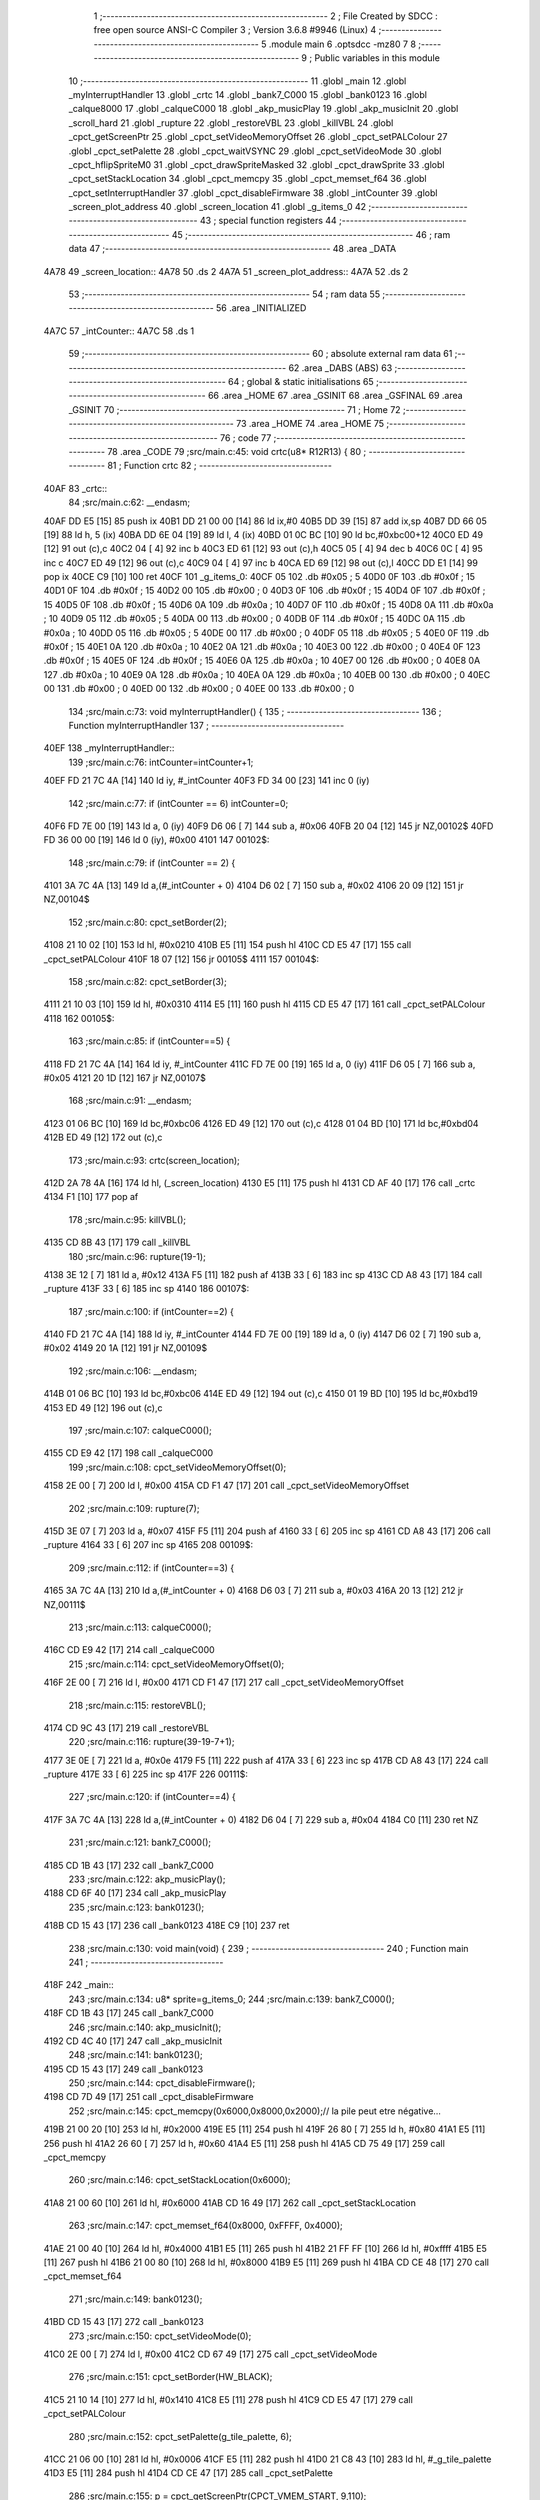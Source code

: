                               1 ;--------------------------------------------------------
                              2 ; File Created by SDCC : free open source ANSI-C Compiler
                              3 ; Version 3.6.8 #9946 (Linux)
                              4 ;--------------------------------------------------------
                              5 	.module main
                              6 	.optsdcc -mz80
                              7 	
                              8 ;--------------------------------------------------------
                              9 ; Public variables in this module
                             10 ;--------------------------------------------------------
                             11 	.globl _main
                             12 	.globl _myInterruptHandler
                             13 	.globl _crtc
                             14 	.globl _bank7_C000
                             15 	.globl _bank0123
                             16 	.globl _calque8000
                             17 	.globl _calqueC000
                             18 	.globl _akp_musicPlay
                             19 	.globl _akp_musicInit
                             20 	.globl _scroll_hard
                             21 	.globl _rupture
                             22 	.globl _restoreVBL
                             23 	.globl _killVBL
                             24 	.globl _cpct_getScreenPtr
                             25 	.globl _cpct_setVideoMemoryOffset
                             26 	.globl _cpct_setPALColour
                             27 	.globl _cpct_setPalette
                             28 	.globl _cpct_waitVSYNC
                             29 	.globl _cpct_setVideoMode
                             30 	.globl _cpct_hflipSpriteM0
                             31 	.globl _cpct_drawSpriteMasked
                             32 	.globl _cpct_drawSprite
                             33 	.globl _cpct_setStackLocation
                             34 	.globl _cpct_memcpy
                             35 	.globl _cpct_memset_f64
                             36 	.globl _cpct_setInterruptHandler
                             37 	.globl _cpct_disableFirmware
                             38 	.globl _intCounter
                             39 	.globl _screen_plot_address
                             40 	.globl _screen_location
                             41 	.globl _g_items_0
                             42 ;--------------------------------------------------------
                             43 ; special function registers
                             44 ;--------------------------------------------------------
                             45 ;--------------------------------------------------------
                             46 ; ram data
                             47 ;--------------------------------------------------------
                             48 	.area _DATA
   4A78                      49 _screen_location::
   4A78                      50 	.ds 2
   4A7A                      51 _screen_plot_address::
   4A7A                      52 	.ds 2
                             53 ;--------------------------------------------------------
                             54 ; ram data
                             55 ;--------------------------------------------------------
                             56 	.area _INITIALIZED
   4A7C                      57 _intCounter::
   4A7C                      58 	.ds 1
                             59 ;--------------------------------------------------------
                             60 ; absolute external ram data
                             61 ;--------------------------------------------------------
                             62 	.area _DABS (ABS)
                             63 ;--------------------------------------------------------
                             64 ; global & static initialisations
                             65 ;--------------------------------------------------------
                             66 	.area _HOME
                             67 	.area _GSINIT
                             68 	.area _GSFINAL
                             69 	.area _GSINIT
                             70 ;--------------------------------------------------------
                             71 ; Home
                             72 ;--------------------------------------------------------
                             73 	.area _HOME
                             74 	.area _HOME
                             75 ;--------------------------------------------------------
                             76 ; code
                             77 ;--------------------------------------------------------
                             78 	.area _CODE
                             79 ;src/main.c:45: void crtc(u8* R12R13) {
                             80 ;	---------------------------------
                             81 ; Function crtc
                             82 ; ---------------------------------
   40AF                      83 _crtc::
                             84 ;src/main.c:62: __endasm;
   40AF DD E5         [15]   85 	push	ix
   40B1 DD 21 00 00   [14]   86 	ld	ix,#0
   40B5 DD 39         [15]   87 	add	ix,sp
   40B7 DD 66 05      [19]   88 	ld	h, 5 (ix)
   40BA DD 6E 04      [19]   89 	ld	l, 4 (ix)
   40BD 01 0C BC      [10]   90 	ld	bc,#0xbc00+12
   40C0 ED 49         [12]   91 	out	(c),c
   40C2 04            [ 4]   92 	inc	b
   40C3 ED 61         [12]   93 	out	(c),h
   40C5 05            [ 4]   94 	dec	b
   40C6 0C            [ 4]   95 	inc	c
   40C7 ED 49         [12]   96 	out	(c),c
   40C9 04            [ 4]   97 	inc	b
   40CA ED 69         [12]   98 	out	(c),l
   40CC DD E1         [14]   99 	pop	ix
   40CE C9            [10]  100 	ret
   40CF                     101 _g_items_0:
   40CF 05                  102 	.db #0x05	; 5
   40D0 0F                  103 	.db #0x0f	; 15
   40D1 0F                  104 	.db #0x0f	; 15
   40D2 00                  105 	.db #0x00	; 0
   40D3 0F                  106 	.db #0x0f	; 15
   40D4 0F                  107 	.db #0x0f	; 15
   40D5 0F                  108 	.db #0x0f	; 15
   40D6 0A                  109 	.db #0x0a	; 10
   40D7 0F                  110 	.db #0x0f	; 15
   40D8 0A                  111 	.db #0x0a	; 10
   40D9 05                  112 	.db #0x05	; 5
   40DA 00                  113 	.db #0x00	; 0
   40DB 0F                  114 	.db #0x0f	; 15
   40DC 0A                  115 	.db #0x0a	; 10
   40DD 05                  116 	.db #0x05	; 5
   40DE 00                  117 	.db #0x00	; 0
   40DF 05                  118 	.db #0x05	; 5
   40E0 0F                  119 	.db #0x0f	; 15
   40E1 0A                  120 	.db #0x0a	; 10
   40E2 0A                  121 	.db #0x0a	; 10
   40E3 00                  122 	.db #0x00	; 0
   40E4 0F                  123 	.db #0x0f	; 15
   40E5 0F                  124 	.db #0x0f	; 15
   40E6 0A                  125 	.db #0x0a	; 10
   40E7 00                  126 	.db #0x00	; 0
   40E8 0A                  127 	.db #0x0a	; 10
   40E9 0A                  128 	.db #0x0a	; 10
   40EA 0A                  129 	.db #0x0a	; 10
   40EB 00                  130 	.db #0x00	; 0
   40EC 00                  131 	.db #0x00	; 0
   40ED 00                  132 	.db #0x00	; 0
   40EE 00                  133 	.db #0x00	; 0
                            134 ;src/main.c:73: void myInterruptHandler() {
                            135 ;	---------------------------------
                            136 ; Function myInterruptHandler
                            137 ; ---------------------------------
   40EF                     138 _myInterruptHandler::
                            139 ;src/main.c:76: intCounter=intCounter+1;
   40EF FD 21 7C 4A   [14]  140 	ld	iy, #_intCounter
   40F3 FD 34 00      [23]  141 	inc	0 (iy)
                            142 ;src/main.c:77: if (intCounter == 6) intCounter=0;
   40F6 FD 7E 00      [19]  143 	ld	a, 0 (iy)
   40F9 D6 06         [ 7]  144 	sub	a, #0x06
   40FB 20 04         [12]  145 	jr	NZ,00102$
   40FD FD 36 00 00   [19]  146 	ld	0 (iy), #0x00
   4101                     147 00102$:
                            148 ;src/main.c:79: if (intCounter == 2) {
   4101 3A 7C 4A      [13]  149 	ld	a,(#_intCounter + 0)
   4104 D6 02         [ 7]  150 	sub	a, #0x02
   4106 20 09         [12]  151 	jr	NZ,00104$
                            152 ;src/main.c:80: cpct_setBorder(2);
   4108 21 10 02      [10]  153 	ld	hl, #0x0210
   410B E5            [11]  154 	push	hl
   410C CD E5 47      [17]  155 	call	_cpct_setPALColour
   410F 18 07         [12]  156 	jr	00105$
   4111                     157 00104$:
                            158 ;src/main.c:82: cpct_setBorder(3);
   4111 21 10 03      [10]  159 	ld	hl, #0x0310
   4114 E5            [11]  160 	push	hl
   4115 CD E5 47      [17]  161 	call	_cpct_setPALColour
   4118                     162 00105$:
                            163 ;src/main.c:85: if (intCounter==5) {
   4118 FD 21 7C 4A   [14]  164 	ld	iy, #_intCounter
   411C FD 7E 00      [19]  165 	ld	a, 0 (iy)
   411F D6 05         [ 7]  166 	sub	a, #0x05
   4121 20 1D         [12]  167 	jr	NZ,00107$
                            168 ;src/main.c:91: __endasm;
   4123 01 06 BC      [10]  169 	ld	bc,#0xbc06
   4126 ED 49         [12]  170 	out	(c),c
   4128 01 04 BD      [10]  171 	ld	bc,#0xbd04
   412B ED 49         [12]  172 	out	(c),c
                            173 ;src/main.c:93: crtc(screen_location);
   412D 2A 78 4A      [16]  174 	ld	hl, (_screen_location)
   4130 E5            [11]  175 	push	hl
   4131 CD AF 40      [17]  176 	call	_crtc
   4134 F1            [10]  177 	pop	af
                            178 ;src/main.c:95: killVBL();
   4135 CD 8B 43      [17]  179 	call	_killVBL
                            180 ;src/main.c:96: rupture(19-1);
   4138 3E 12         [ 7]  181 	ld	a, #0x12
   413A F5            [11]  182 	push	af
   413B 33            [ 6]  183 	inc	sp
   413C CD A8 43      [17]  184 	call	_rupture
   413F 33            [ 6]  185 	inc	sp
   4140                     186 00107$:
                            187 ;src/main.c:100: if (intCounter==2) {
   4140 FD 21 7C 4A   [14]  188 	ld	iy, #_intCounter
   4144 FD 7E 00      [19]  189 	ld	a, 0 (iy)
   4147 D6 02         [ 7]  190 	sub	a, #0x02
   4149 20 1A         [12]  191 	jr	NZ,00109$
                            192 ;src/main.c:106: __endasm;
   414B 01 06 BC      [10]  193 	ld	bc,#0xbc06
   414E ED 49         [12]  194 	out	(c),c
   4150 01 19 BD      [10]  195 	ld	bc,#0xbd19
   4153 ED 49         [12]  196 	out	(c),c
                            197 ;src/main.c:107: calqueC000();
   4155 CD E9 42      [17]  198 	call	_calqueC000
                            199 ;src/main.c:108: cpct_setVideoMemoryOffset(0);
   4158 2E 00         [ 7]  200 	ld	l, #0x00
   415A CD F1 47      [17]  201 	call	_cpct_setVideoMemoryOffset
                            202 ;src/main.c:109: rupture(7);
   415D 3E 07         [ 7]  203 	ld	a, #0x07
   415F F5            [11]  204 	push	af
   4160 33            [ 6]  205 	inc	sp
   4161 CD A8 43      [17]  206 	call	_rupture
   4164 33            [ 6]  207 	inc	sp
   4165                     208 00109$:
                            209 ;src/main.c:112: if (intCounter==3) {
   4165 3A 7C 4A      [13]  210 	ld	a,(#_intCounter + 0)
   4168 D6 03         [ 7]  211 	sub	a, #0x03
   416A 20 13         [12]  212 	jr	NZ,00111$
                            213 ;src/main.c:113: calqueC000();
   416C CD E9 42      [17]  214 	call	_calqueC000
                            215 ;src/main.c:114: cpct_setVideoMemoryOffset(0);
   416F 2E 00         [ 7]  216 	ld	l, #0x00
   4171 CD F1 47      [17]  217 	call	_cpct_setVideoMemoryOffset
                            218 ;src/main.c:115: restoreVBL();
   4174 CD 9C 43      [17]  219 	call	_restoreVBL
                            220 ;src/main.c:116: rupture(39-19-7+1);
   4177 3E 0E         [ 7]  221 	ld	a, #0x0e
   4179 F5            [11]  222 	push	af
   417A 33            [ 6]  223 	inc	sp
   417B CD A8 43      [17]  224 	call	_rupture
   417E 33            [ 6]  225 	inc	sp
   417F                     226 00111$:
                            227 ;src/main.c:120: if (intCounter==4) {
   417F 3A 7C 4A      [13]  228 	ld	a,(#_intCounter + 0)
   4182 D6 04         [ 7]  229 	sub	a, #0x04
   4184 C0            [11]  230 	ret	NZ
                            231 ;src/main.c:121: bank7_C000();
   4185 CD 1B 43      [17]  232 	call	_bank7_C000
                            233 ;src/main.c:122: akp_musicPlay();
   4188 CD 6F 40      [17]  234 	call	_akp_musicPlay
                            235 ;src/main.c:123: bank0123();
   418B CD 15 43      [17]  236 	call	_bank0123
   418E C9            [10]  237 	ret
                            238 ;src/main.c:130: void main(void) {
                            239 ;	---------------------------------
                            240 ; Function main
                            241 ; ---------------------------------
   418F                     242 _main::
                            243 ;src/main.c:134: u8* sprite=g_items_0;
                            244 ;src/main.c:139: bank7_C000();
   418F CD 1B 43      [17]  245 	call	_bank7_C000
                            246 ;src/main.c:140: akp_musicInit();
   4192 CD 4C 40      [17]  247 	call	_akp_musicInit
                            248 ;src/main.c:141: bank0123();
   4195 CD 15 43      [17]  249 	call	_bank0123
                            250 ;src/main.c:144: cpct_disableFirmware();
   4198 CD 7D 49      [17]  251 	call	_cpct_disableFirmware
                            252 ;src/main.c:145: cpct_memcpy(0x6000,0x8000,0x2000);// la pile peut etre négative...
   419B 21 00 20      [10]  253 	ld	hl, #0x2000
   419E E5            [11]  254 	push	hl
   419F 26 80         [ 7]  255 	ld	h, #0x80
   41A1 E5            [11]  256 	push	hl
   41A2 26 60         [ 7]  257 	ld	h, #0x60
   41A4 E5            [11]  258 	push	hl
   41A5 CD 75 49      [17]  259 	call	_cpct_memcpy
                            260 ;src/main.c:146: cpct_setStackLocation(0x6000);
   41A8 21 00 60      [10]  261 	ld	hl, #0x6000
   41AB CD 16 49      [17]  262 	call	_cpct_setStackLocation
                            263 ;src/main.c:147: cpct_memset_f64(0x8000, 0xFFFF, 0x4000);
   41AE 21 00 40      [10]  264 	ld	hl, #0x4000
   41B1 E5            [11]  265 	push	hl
   41B2 21 FF FF      [10]  266 	ld	hl, #0xffff
   41B5 E5            [11]  267 	push	hl
   41B6 21 00 80      [10]  268 	ld	hl, #0x8000
   41B9 E5            [11]  269 	push	hl
   41BA CD CE 48      [17]  270 	call	_cpct_memset_f64
                            271 ;src/main.c:149: bank0123();
   41BD CD 15 43      [17]  272 	call	_bank0123
                            273 ;src/main.c:150: cpct_setVideoMode(0);
   41C0 2E 00         [ 7]  274 	ld	l, #0x00
   41C2 CD 67 49      [17]  275 	call	_cpct_setVideoMode
                            276 ;src/main.c:151: cpct_setBorder(HW_BLACK);
   41C5 21 10 14      [10]  277 	ld	hl, #0x1410
   41C8 E5            [11]  278 	push	hl
   41C9 CD E5 47      [17]  279 	call	_cpct_setPALColour
                            280 ;src/main.c:152: cpct_setPalette(g_tile_palette, 6);
   41CC 21 06 00      [10]  281 	ld	hl, #0x0006
   41CF E5            [11]  282 	push	hl
   41D0 21 C8 43      [10]  283 	ld	hl, #_g_tile_palette
   41D3 E5            [11]  284 	push	hl
   41D4 CD CE 47      [17]  285 	call	_cpct_setPalette
                            286 ;src/main.c:155: p = cpct_getScreenPtr(CPCT_VMEM_START, 9,110);
   41D7 21 09 6E      [10]  287 	ld	hl, #0x6e09
   41DA E5            [11]  288 	push	hl
   41DB 21 00 C0      [10]  289 	ld	hl, #0xc000
   41DE E5            [11]  290 	push	hl
   41DF CD A7 49      [17]  291 	call	_cpct_getScreenPtr
                            292 ;src/main.c:156: cpct_hflipSpriteM0(4, 8, sprite);
   41E2 01 CF 40      [10]  293 	ld	bc, #_g_items_0
   41E5 E5            [11]  294 	push	hl
   41E6 C5            [11]  295 	push	bc
   41E7 C5            [11]  296 	push	bc
   41E8 11 04 08      [10]  297 	ld	de, #0x0804
   41EB D5            [11]  298 	push	de
   41EC CD 1B 49      [17]  299 	call	_cpct_hflipSpriteM0
   41EF C1            [10]  300 	pop	bc
   41F0 E1            [10]  301 	pop	hl
                            302 ;src/main.c:157: cpct_drawSprite(sprite, p, 4, 8);
   41F1 11 04 08      [10]  303 	ld	de, #0x0804
   41F4 D5            [11]  304 	push	de
   41F5 E5            [11]  305 	push	hl
   41F6 C5            [11]  306 	push	bc
   41F7 CD FA 47      [17]  307 	call	_cpct_drawSprite
                            308 ;src/main.c:160: p = cpct_getScreenPtr(CPCT_VMEM_START, 10,96);
   41FA 21 0A 60      [10]  309 	ld	hl, #0x600a
   41FD E5            [11]  310 	push	hl
   41FE 21 00 C0      [10]  311 	ld	hl, #0xc000
   4201 E5            [11]  312 	push	hl
   4202 CD A7 49      [17]  313 	call	_cpct_getScreenPtr
                            314 ;src/main.c:161: cpct_drawSpriteMasked(g_tile_schtroumpf, p, G_TILE_SCHTROUMPF_W, G_TILE_SCHTROUMPF_H);
   4205 01 CE 43      [10]  315 	ld	bc, #_g_tile_schtroumpf+0
   4208 11 10 20      [10]  316 	ld	de, #0x2010
   420B D5            [11]  317 	push	de
   420C E5            [11]  318 	push	hl
   420D C5            [11]  319 	push	bc
   420E CD 9F 48      [17]  320 	call	_cpct_drawSpriteMasked
                            321 ;src/main.c:166: calque8000();
   4211 CD F4 42      [17]  322 	call	_calque8000
                            323 ;src/main.c:168: screen_location=(u8 *)(0x2000);
   4214 21 00 20      [10]  324 	ld	hl, #0x2000
   4217 22 78 4A      [16]  325 	ld	(_screen_location), hl
                            326 ;src/main.c:169: screen_plot_address=(u8 *)(0x8000+80-2);
   421A 21 4E 80      [10]  327 	ld	hl, #0x804e
   421D 22 7A 4A      [16]  328 	ld	(_screen_plot_address), hl
                            329 ;src/main.c:171: cpct_setInterruptHandler(myInterruptHandler);
   4220 21 EF 40      [10]  330 	ld	hl, #_myInterruptHandler
   4223 CD C7 49      [17]  331 	call	_cpct_setInterruptHandler
                            332 ;src/main.c:174: while (1) {
   4226 01 00 00      [10]  333 	ld	bc, #0x0000
   4229                     334 00102$:
                            335 ;src/main.c:175: cpct_waitVSYNC();
   4229 C5            [11]  336 	push	bc
   422A CD 5F 49      [17]  337 	call	_cpct_waitVSYNC
   422D C1            [10]  338 	pop	bc
                            339 ;src/main.c:177: screen_location++;
   422E FD 21 78 4A   [14]  340 	ld	iy, #_screen_location
   4232 FD 34 00      [23]  341 	inc	0 (iy)
   4235 20 03         [12]  342 	jr	NZ,00110$
   4237 FD 34 01      [23]  343 	inc	1 (iy)
   423A                     344 00110$:
                            345 ;src/main.c:178: screen_location=(u8 *)(((unsigned int)screen_location) & 0x23FF);
   423A 2A 78 4A      [16]  346 	ld	hl, (_screen_location)
   423D 7C            [ 4]  347 	ld	a, h
   423E E6 23         [ 7]  348 	and	a, #0x23
   4240 67            [ 4]  349 	ld	h, a
   4241 22 78 4A      [16]  350 	ld	(_screen_location), hl
                            351 ;src/main.c:179: screen_plot_address+=2;
   4244 21 7A 4A      [10]  352 	ld	hl, #_screen_plot_address
   4247 7E            [ 7]  353 	ld	a, (hl)
   4248 C6 02         [ 7]  354 	add	a, #0x02
   424A 77            [ 7]  355 	ld	(hl), a
   424B 23            [ 6]  356 	inc	hl
   424C 7E            [ 7]  357 	ld	a, (hl)
   424D CE 00         [ 7]  358 	adc	a, #0x00
   424F 77            [ 7]  359 	ld	(hl), a
                            360 ;src/main.c:180: screen_plot_address=(u8 *)(((unsigned int)screen_plot_address) & 0x87FF);
   4250 2A 7A 4A      [16]  361 	ld	hl, (_screen_plot_address)
   4253 7C            [ 4]  362 	ld	a, h
   4254 E6 87         [ 7]  363 	and	a, #0x87
   4256 67            [ 4]  364 	ld	h, a
   4257 22 7A 4A      [16]  365 	ld	(_screen_plot_address), hl
                            366 ;src/main.c:185: scroll_hard(t,screen_plot_address);
   425A C5            [11]  367 	push	bc
   425B 2A 7A 4A      [16]  368 	ld	hl, (_screen_plot_address)
   425E E5            [11]  369 	push	hl
   425F C5            [11]  370 	push	bc
   4260 CD 48 03      [17]  371 	call	_scroll_hard
   4263 F1            [10]  372 	pop	af
   4264 F1            [10]  373 	pop	af
   4265 C1            [10]  374 	pop	bc
                            375 ;src/main.c:187: t=t+1;
   4266 03            [ 6]  376 	inc	bc
   4267 18 C0         [12]  377 	jr	00102$
                            378 	.area _CODE
                            379 	.area _INITIALIZER
   4A82                     380 __xinit__intCounter:
   4A82 00                  381 	.db #0x00	; 0
                            382 	.area _CABS (ABS)
